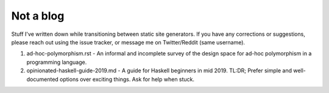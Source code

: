 ##########
Not a blog
##########

Stuff I've written down while transitioning between static site generators. If you have any corrections or suggestions, please reach out using the issue tracker, or message me on Twitter/Reddit (same username).

1. ad-hoc-polymorphism.rst - An informal and incomplete survey of the design
   space for ad-hoc polymorphism in a programming language.

2. opinionated-haskell-guide-2019.md - A guide for Haskell beginners in mid
   2019. TL:DR; Prefer simple and well-documented options over exciting things.
   Ask for help when stuck.
